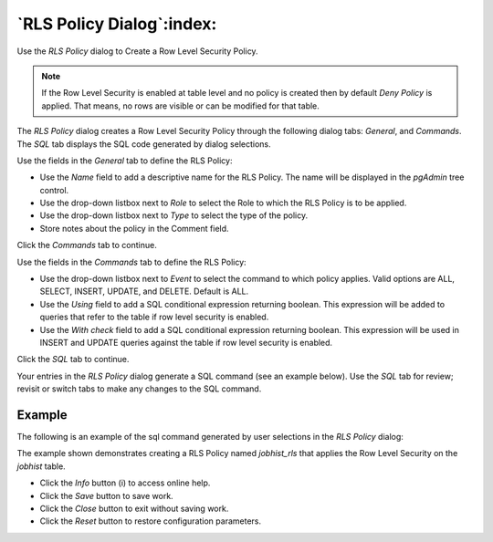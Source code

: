 .. _rls_policy_dialog:

**************************
`RLS Policy Dialog`:index:
**************************

Use the *RLS Policy* dialog to Create a Row Level Security Policy.

.. note::

   If the Row Level Security is enabled at table level and no policy is created then by default *Deny Policy* is applied. That means, no rows are visible or can be modified for that table.

The *RLS Policy* dialog creates a Row Level Security Policy through the following dialog tabs: *General*, and *Commands*. The *SQL* tab displays the SQL code generated by dialog selections.

.. image:: images/rls_policy_general_tab.png
    :alt: RLS Policy General Tab
    :align: center

Use the fields in the *General* tab to define the RLS Policy:

* Use the *Name* field to add a descriptive name for the RLS Policy. The name will be displayed in the *pgAdmin* tree control.
* Use the drop-down listbox next to *Role* to select the Role to which the RLS Policy is to be applied.
* Use the drop-down listbox next to *Type* to select the type of the policy.
* Store notes about the policy in the Comment field.

Click the *Commands* tab to continue.

.. image:: images/rls_policy_commands_tab.png
    :alt: RLS Policy Commands Tab
    :align: center

Use the fields in the *Commands* tab to define the RLS Policy:

* Use the drop-down listbox next to *Event* to select the command to which policy applies. Valid options are ALL, SELECT, INSERT, UPDATE, and DELETE. Default is ALL.
* Use the *Using* field to add a SQL conditional expression returning boolean. This expression will be added to queries that refer to the table if row level security is enabled.
* Use the *With check* field to add a SQL conditional expression returning boolean. This expression will be used in INSERT and UPDATE queries against the table if row level security is enabled.

Click the *SQL* tab to continue.

Your entries in the *RLS Policy* dialog generate a SQL command (see an example
below). Use the *SQL* tab for review; revisit or switch tabs to make any
changes to the SQL command.

Example
*******

The following is an example of the sql command generated by user selections in
the *RLS Policy* dialog:

.. image:: images/rls_policy_sql_tab.png
    :alt: RLS Policy sql tab
    :align: center

The example shown demonstrates creating a RLS Policy named *jobhist_rls* that applies the Row Level Security on the *jobhist* table.

* Click the *Info* button (i) to access online help.
* Click the *Save* button to save work.
* Click the *Close* button to exit without saving work.
* Click the *Reset* button to restore configuration parameters.
